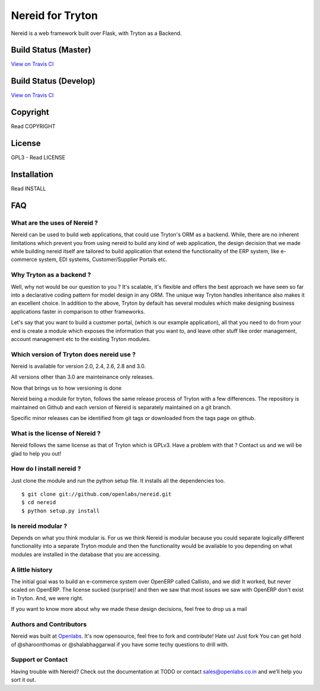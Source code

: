 Nereid for Tryton
=================

Nereid is a web framework built over Flask, with Tryton as a Backend.

Build Status (Master)
---------------------

.. image:: https://secure.travis-ci.org/openlabs/nereid.png?branch=master

`View on Travis CI <https://travis-ci.org/openlabs/nereid>`_


Build Status (Develop)
----------------------

.. image:: https://secure.travis-ci.org/openlabs/nereid.png?branch=develop

`View on Travis CI <https://travis-ci.org/openlabs/nereid>`_


Copyright
---------

Read COPYRIGHT

License
-------

GPL3 - Read LICENSE

Installation
------------

Read INSTALL

FAQ
---

What are the uses of Nereid ?
`````````````````````````````

Nereid can be used to build web applications, that could use Tryton's 
ORM as a backend. While, there are no inherent limitations which prevent
you from using nereid to build any kind of web application, the design
decision that we made while building nereid itself are tailored to build
application that extend the functionality of the ERP system, like 
e-commerce system, EDI systems, Customer/Supplier Portals etc.

Why Tryton as a backend ?
`````````````````````````

Well, why not would be our question to you ? It's scalable, it's flexible
and offers the best approach we have seen so far into a declarative coding
pattern for model design in any ORM. The unique way Tryton handles inheritance
also makes it an excellent choice. In addition to the above, Tryton by default
has several modules which make designing business applications faster in 
comparison to other frameworks.

Let's say that you want to build a customer portal, (which is our example 
application), all that you need to do from your end is create a module which
exposes the information that you want to, and leave other stuff like order
management, account management etc to the existing Tryton modules.

Which version of Tryton does nereid use ?
`````````````````````````````````````````

Nereid is available for version 2.0, 2.4, 2.6, 2.8 and 3.0.

All versions other than 3.0 are mainteinance only releases.

Now that brings us to how versioning is done

Nereid being a module for tryton, follows the same release process of Tryton
with a few differences. The repository is maintained on Github and each
version of Nereid is separately maintained on a git branch.

Specific minor releases can be identified from git tags or downloaded from
the tags page on github.

What is the license of Nereid ?
```````````````````````````````

Nereid follows the same license as that of Tryton which is GPLv3. Have a 
problem with that ? Contact us and we will be glad to help you out!

How do I install nereid ?
`````````````````````````

Just clone the module and run the python setup file. It installs all 
the dependencies too.

::

    $ git clone git://github.com/openlabs/nereid.git
    $ cd nereid
    $ python setup.py install

Is nereid modular ?
```````````````````

Depends on what you think modular is. For us we think Nereid is modular 
because you could separate logically different functionality into a 
separate Tryton module and then the functionality would be available 
to you depending on what modules are installed in the database that you
are accessing.

A little history
````````````````

The initial goal was to build an e-commerce system over OpenERP 
called Callisto, and we did! It worked, but never scaled on OpenERP.
The license sucked (surprise)! and then we saw that most issues we saw
with OpenERP don't exist in Tryton. And, we were right.

If you want to know more about why we made these design decisions, 
feel free to drop us a mail

Authors and Contributors
````````````````````````

Nereid was built at `Openlabs <http://www.openlabs.co.in>`_. It's now 
opensource, feel free to fork and contribute! Hate us! Just fork You 
can get hold of @sharoonthomas or @shalabhaggarwal if you have some 
techy questions to drill with.

Support or Contact
``````````````````

Having trouble with Nereid? Check out the documentation at TODO or 
contact sales@openlabs.co.in and we’ll help you sort it out.
